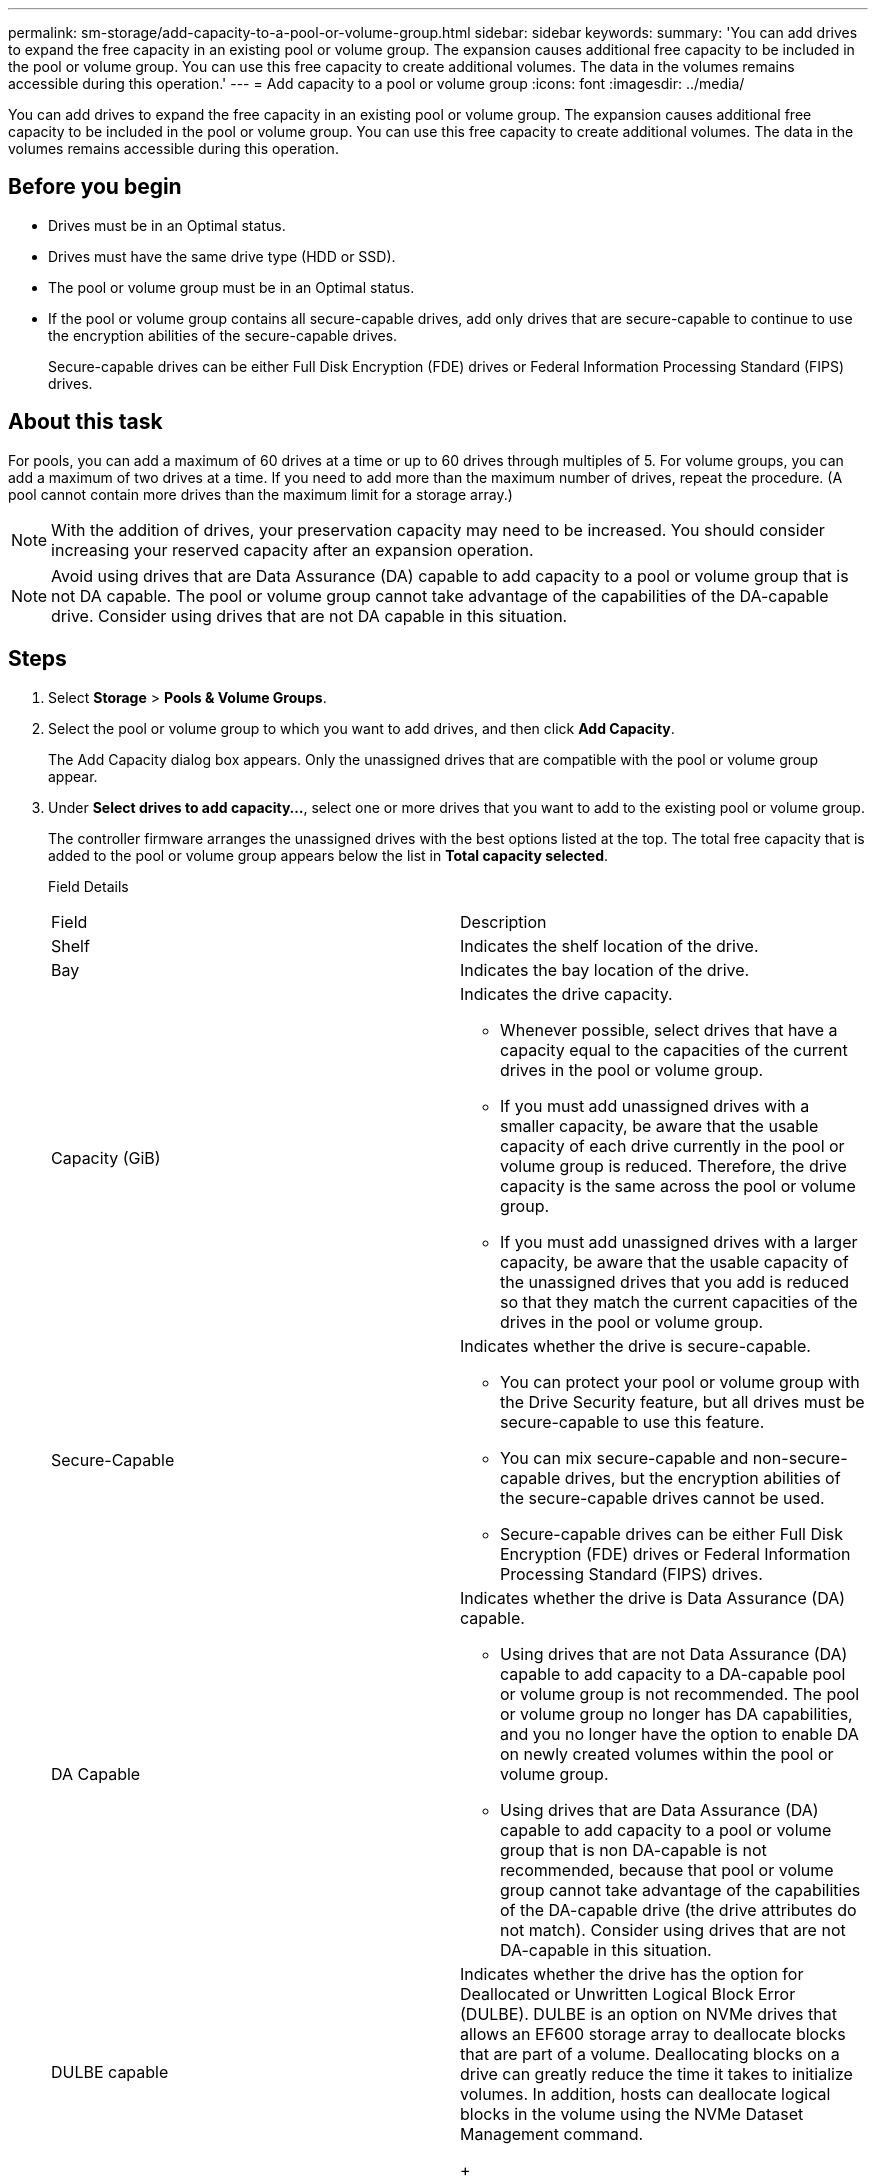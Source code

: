 ---
permalink: sm-storage/add-capacity-to-a-pool-or-volume-group.html
sidebar: sidebar
keywords: 
summary: 'You can add drives to expand the free capacity in an existing pool or volume group. The expansion causes additional free capacity to be included in the pool or volume group. You can use this free capacity to create additional volumes. The data in the volumes remains accessible during this operation.'
---
= Add capacity to a pool or volume group
:icons: font
:imagesdir: ../media/

[.lead]
You can add drives to expand the free capacity in an existing pool or volume group. The expansion causes additional free capacity to be included in the pool or volume group. You can use this free capacity to create additional volumes. The data in the volumes remains accessible during this operation.

== Before you begin

* Drives must be in an Optimal status.
* Drives must have the same drive type (HDD or SSD).
* The pool or volume group must be in an Optimal status.
* If the pool or volume group contains all secure-capable drives, add only drives that are secure-capable to continue to use the encryption abilities of the secure-capable drives.
+
Secure-capable drives can be either Full Disk Encryption (FDE) drives or Federal Information Processing Standard (FIPS) drives.

== About this task

For pools, you can add a maximum of 60 drives at a time or up to 60 drives through multiples of 5. For volume groups, you can add a maximum of two drives at a time. If you need to add more than the maximum number of drives, repeat the procedure. (A pool cannot contain more drives than the maximum limit for a storage array.)

[NOTE]
====
With the addition of drives, your preservation capacity may need to be increased. You should consider increasing your reserved capacity after an expansion operation.
====

[NOTE]
====
Avoid using drives that are Data Assurance (DA) capable to add capacity to a pool or volume group that is not DA capable. The pool or volume group cannot take advantage of the capabilities of the DA-capable drive. Consider using drives that are not DA capable in this situation.
====

== Steps

. Select *Storage* > *Pools & Volume Groups*.
. Select the pool or volume group to which you want to add drives, and then click *Add Capacity*.
+
The Add Capacity dialog box appears. Only the unassigned drives that are compatible with the pool or volume group appear.

. Under *Select drives to add capacity...*, select one or more drives that you want to add to the existing pool or volume group.
+
The controller firmware arranges the unassigned drives with the best options listed at the top. The total free capacity that is added to the pool or volume group appears below the list in *Total capacity selected*.
+
Field Details
+
|===
| Field| Description
a|
Shelf
a|
Indicates the shelf location of the drive.
a|
Bay
a|
Indicates the bay location of the drive.
a|
Capacity (GiB)
a|
Indicates the drive capacity.

 ** Whenever possible, select drives that have a capacity equal to the capacities of the current drives in the pool or volume group.
 ** If you must add unassigned drives with a smaller capacity, be aware that the usable capacity of each drive currently in the pool or volume group is reduced. Therefore, the drive capacity is the same across the pool or volume group.
 ** If you must add unassigned drives with a larger capacity, be aware that the usable capacity of the unassigned drives that you add is reduced so that they match the current capacities of the drives in the pool or volume group.

a|
Secure-Capable
a|
Indicates whether the drive is secure-capable.

 ** You can protect your pool or volume group with the Drive Security feature, but all drives must be secure-capable to use this feature.
 ** You can mix secure-capable and non-secure-capable drives, but the encryption abilities of the secure-capable drives cannot be used.
 ** Secure-capable drives can be either Full Disk Encryption (FDE) drives or Federal Information Processing Standard (FIPS) drives.

a|
DA Capable
a|
Indicates whether the drive is Data Assurance (DA) capable.

 ** Using drives that are not Data Assurance (DA) capable to add capacity to a DA-capable pool or volume group is not recommended. The pool or volume group no longer has DA capabilities, and you no longer have the option to enable DA on newly created volumes within the pool or volume group.
 ** Using drives that are Data Assurance (DA) capable to add capacity to a pool or volume group that is non DA-capable is not recommended, because that pool or volume group cannot take advantage of the capabilities of the DA-capable drive (the drive attributes do not match). Consider using drives that are not DA-capable in this situation.

a|
DULBE capable
a|
Indicates whether the drive has the option for Deallocated or Unwritten Logical Block Error (DULBE).    DULBE is an option on NVMe drives that allows an EF600 storage array to deallocate blocks that are part of a volume. Deallocating blocks on a drive can greatly reduce the time it takes to initialize volumes. In addition, hosts can deallocate logical blocks in the volume using the NVMe Dataset Management command.
+
|===

. Click *Add*.
+
If you are adding drives to a pool or volume group, a confirmation dialog box appears if you selected a drive that causes the pool or volume group to no longer have one or more of the following attributes:

 ** Shelf loss protection
 ** Drawer loss protection
 ** Full Disk Encryption capability
 ** Data Assurance capability
 ** DULBE capability
To continue, click *Yes*; otherwise click *Cancel*.

== Results

After you add the unassigned drives to a pool or volume group, the data in each volume of the pool or volume group is redistributed to include the additional drives.
